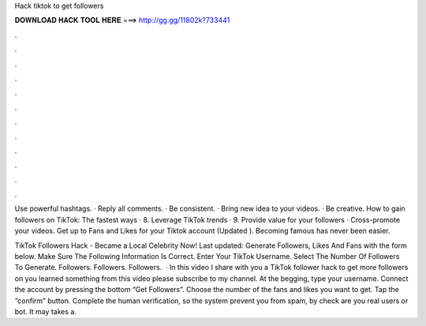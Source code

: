 Hack tiktok to get followers



𝐃𝐎𝐖𝐍𝐋𝐎𝐀𝐃 𝐇𝐀𝐂𝐊 𝐓𝐎𝐎𝐋 𝐇𝐄𝐑𝐄 ===> http://gg.gg/11802k?733441



.



.



.



.



.



.



.



.



.



.



.



.

Use powerful hashtags. · Reply all comments. · Be consistent. · Bring new idea to your videos. · Be creative. How to gain followers on TikTok: The fastest ways · 8. Leverage TikTok trends · 9. Provide value for your followers · Cross-promote your videos. Get up to Fans and Likes for your Tiktok account (Updated ). Becoming famous has never been easier.

TikTok Followers Hack - Became a Local Celebrity Now! Last updated: Generate Followers, Likes And Fans with the form below. Make Sure The Following Information Is Correct. Enter Your TikTok Username. Select The Number Of Followers To Generate. Followers. Followers. Followers.  · In this video I share with you a TikTok follower hack to get more followers on  you learned something from this video please subscribe to my channel. At the begging, type your username. Connect the account by pressing the bottom “Get Followers”. Choose the number of the fans and likes you want to get. Tap the “confirm” button. Complete the human verification, so the system prevent you from spam, by check are you real users or bot. It may takes a.
